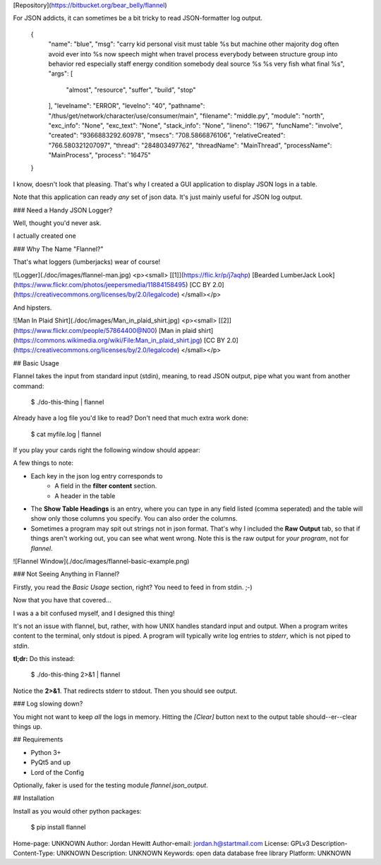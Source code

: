 [Repository](https://bitbucket.org/bear_belly/flannel)

For JSON addicts, it can sometimes be a bit tricky to read JSON-formatter log
output.

    {
      "name": "blue",
      "msg": "carry kid personal visit must table %s but machine other majority dog often avoid ever into %s now speech might when travel process everybody between structure group into behavior red especially staff energy condition somebody deal source %s %s very fish what final %s",
      "args": [
        "almost",
        "resource",
        "suffer",
        "build",
        "stop"
      ],
      "levelname": "ERROR",
      "levelno": "40",
      "pathname": "/thus/get/network/character/use/consumer/main",
      "filename": "middle.py",
      "module": "north",
      "exc_info": "None",
      "exc_text": "None",
      "stack_info": "None",
      "lineno": "1967",
      "funcName": "involve",
      "created": "9366883292.60978",
      "msecs": "708.5866876106",
      "relativeCreated": "766.580321207097",
      "thread": "284803497762",
      "threadName": "MainThread",
      "processName": "MainProcess",
      "process": "16475"
    }

I know, doesn't look that pleasing. That's why I created a GUI application
to display JSON logs in a table.

Note that this application can ready *any* set of json data. It's just mainly
useful for JSON log output.

### Need a Handy JSON Logger?

Well, thought you'd never ask.

I actually created one

### Why The Name "Flannel?"

That's what loggers (lumberjacks) wear of course!

![Logger](./doc/images/flannel-man.jpg)
<p><small>
[[1]](https://flic.kr/p/j7aqhp)
[Bearded LumberJack Look](https://www.flickr.com/photos/jeepersmedia/11884158495)
[CC BY 2.0](https://creativecommons.org/licenses/by/2.0/legalcode)
</small></p>

And hipsters.

![Man In Plaid Shirt](./doc/images/Man_in_plaid_shirt.jpg)
<p><small>
[[2]](https://www.flickr.com/people/57864400@N00)
[Man in plaid shirt](https://commons.wikimedia.org/wiki/File:Man_in_plaid_shirt.jpg)
[CC BY 2.0](https://creativecommons.org/licenses/by/2.0/legalcode)
</small></p>

## Basic Usage

Flannel takes the input from standard input (stdin), meaning, to read JSON
output, pipe what you want from another command:

    $ ./do-this-thing | flannel

Already have a log file you'd like to read? Don't need that much extra work
done:

    $ cat myfile.log | flannel

If you play your cards right the following window should appear:

A few things to note:

* Each key in the json log entry corresponds to
    * A field in the **filter content** section.
    * A header in the table
* The **Show Table Headings** is an entry, where you can type in any field
  listed (comma seperated) and the table will show only those columns you
  specify. You can also order the columns.
* Sometimes a program may spit out strings not in json format. That's why I
  included the **Raw Output** tab, so that if things aren't working out, you
  can see what went wrong. Note this is the raw output for *your program*,
  not for *flannel*.

![Flannel Window](./doc/images/flannel-basic-example.png)

### Not Seeing Anything in Flannel?

Firstly, you read the *Basic Usage* section, right? You need to feed in from
stdin. ;-)

Now that you have that covered...

I was a a bit confused myself, and I designed this thing!

It's not an issue with flannel, but, rather, with how UNIX handles standard
input and output. When a program writes content to the terminal, only stdout
is piped. A program will typically write log entries to `stderr`, which is
not piped to `stdin`.

**tl;dr:** Do this instead:

    $ ./do-this-thing 2>&1 | flannel

Notice the **2>&1**. That redirects stderr to stdout. Then you should see
output.

### Log slowing down?

You might not want to keep *all* the logs in memory. Hitting the `[Clear]`
button next to the output table should--er--clear things up.

## Requirements

* Python 3+
* PyQt5 and up
* Lord of the Config

Optionally, faker is used for the testing module `flannel.json_output`.

## Installation

Install as you would other python packages:

    $ pip install flannel

Home-page: UNKNOWN
Author: Jordan Hewitt
Author-email: jordan.h@startmail.com
License: GPLv3
Description-Content-Type: UNKNOWN
Description: UNKNOWN
Keywords: open data database free library
Platform: UNKNOWN
